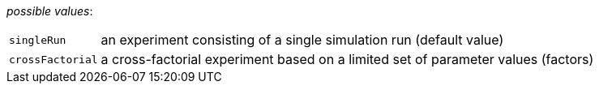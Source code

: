 // 3Worlds documentation for property design.ExperimentDesignType
// CAUTION: generated code - do not modify
// generated by CentralResourceGenerator on Fri Apr 02 16:45:34 CEST 2021

_possible values_:

[horizontal]
`singleRun`:: an experiment consisting of a single simulation run (default value)
`crossFactorial`:: a cross-factorial experiment based on a limited set of parameter values (factors)

